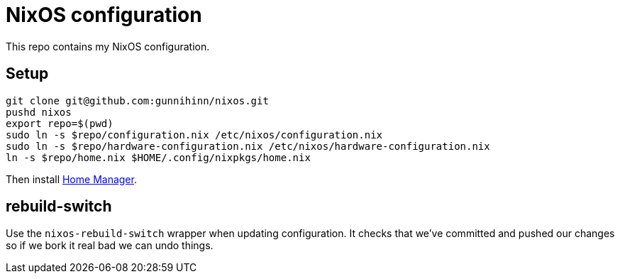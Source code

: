 = NixOS configuration

This repo contains my NixOS configuration.

== Setup

----
git clone git@github.com:gunnihinn/nixos.git
pushd nixos
export repo=$(pwd)
sudo ln -s $repo/configuration.nix /etc/nixos/configuration.nix
sudo ln -s $repo/hardware-configuration.nix /etc/nixos/hardware-configuration.nix
ln -s $repo/home.nix $HOME/.config/nixpkgs/home.nix
----

Then install https://github.com/rycee/home-manager:[Home Manager].

== rebuild-switch

Use the `nixos-rebuild-switch` wrapper when updating configuration. It checks
that we've committed and pushed our changes so if we bork it real bad we can
undo things.
